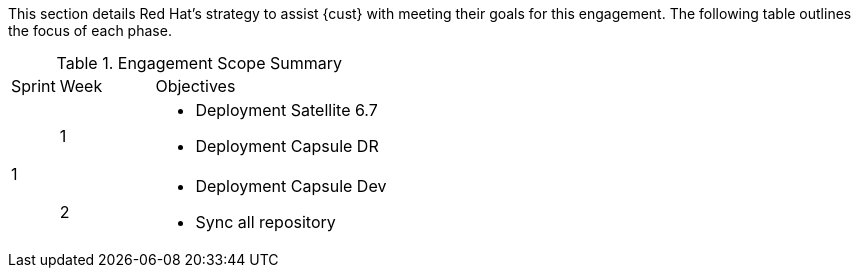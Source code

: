 ////
Purpose
-------
This section should provide a description of the length of the engagement as
well as how the engagement is organized in terms of sprints and epics, etc...

Sample
------
.Engagement Scope Summary
[cols=3*,cols="1,2,5",option="header"]
|===
| Sprint
| Week
| Objectives

// Sprint
.2+|1

// Week
|Jan 8 - 14

// Objectives
a|
- Design and MVP Review
- Trello Tasks Defined and Assigned
- Generate Engagement Report
- Product Installation and Basic Function Test
- Customization Begins
- Integration with ServiceNow Begins

// Week
|Jan 15 - 21

// Objectives
a|
- Customization Continues
- ServiceNow integration Completed and Tested


// Sprint
.2+|2

// Week
|Jan 22 - 28

// Objectives
a|
- Customization Workflow Testing
- Trello Tasks Reviewed and Updated
- Integration with InfoBlox Begins

// Week
|Jan 29 - Feb 4

// Objectives
a|
- Testing live in Dev environment
- ServiceNow integration Completed and Tested
- Progress demo for Management

|===
////

This section details Red Hat's strategy to assist {cust} with meeting their goals for this engagement.  The following table outlines the focus of each phase.

.Engagement Scope Summary
[cols=3*,cols="1,2,5",option="header"]
|===
| Sprint
| Week
| Objectives

// Sprint
.2+|1

// Week
|1

// Objectives
a|
- Deployment Satellite 6.7
- Deployment Capsule DR


// Week
|2

// Objectives
a|
- Deployment Capsule Dev
- Sync all repository


// Sprint
.2+|2


|===
